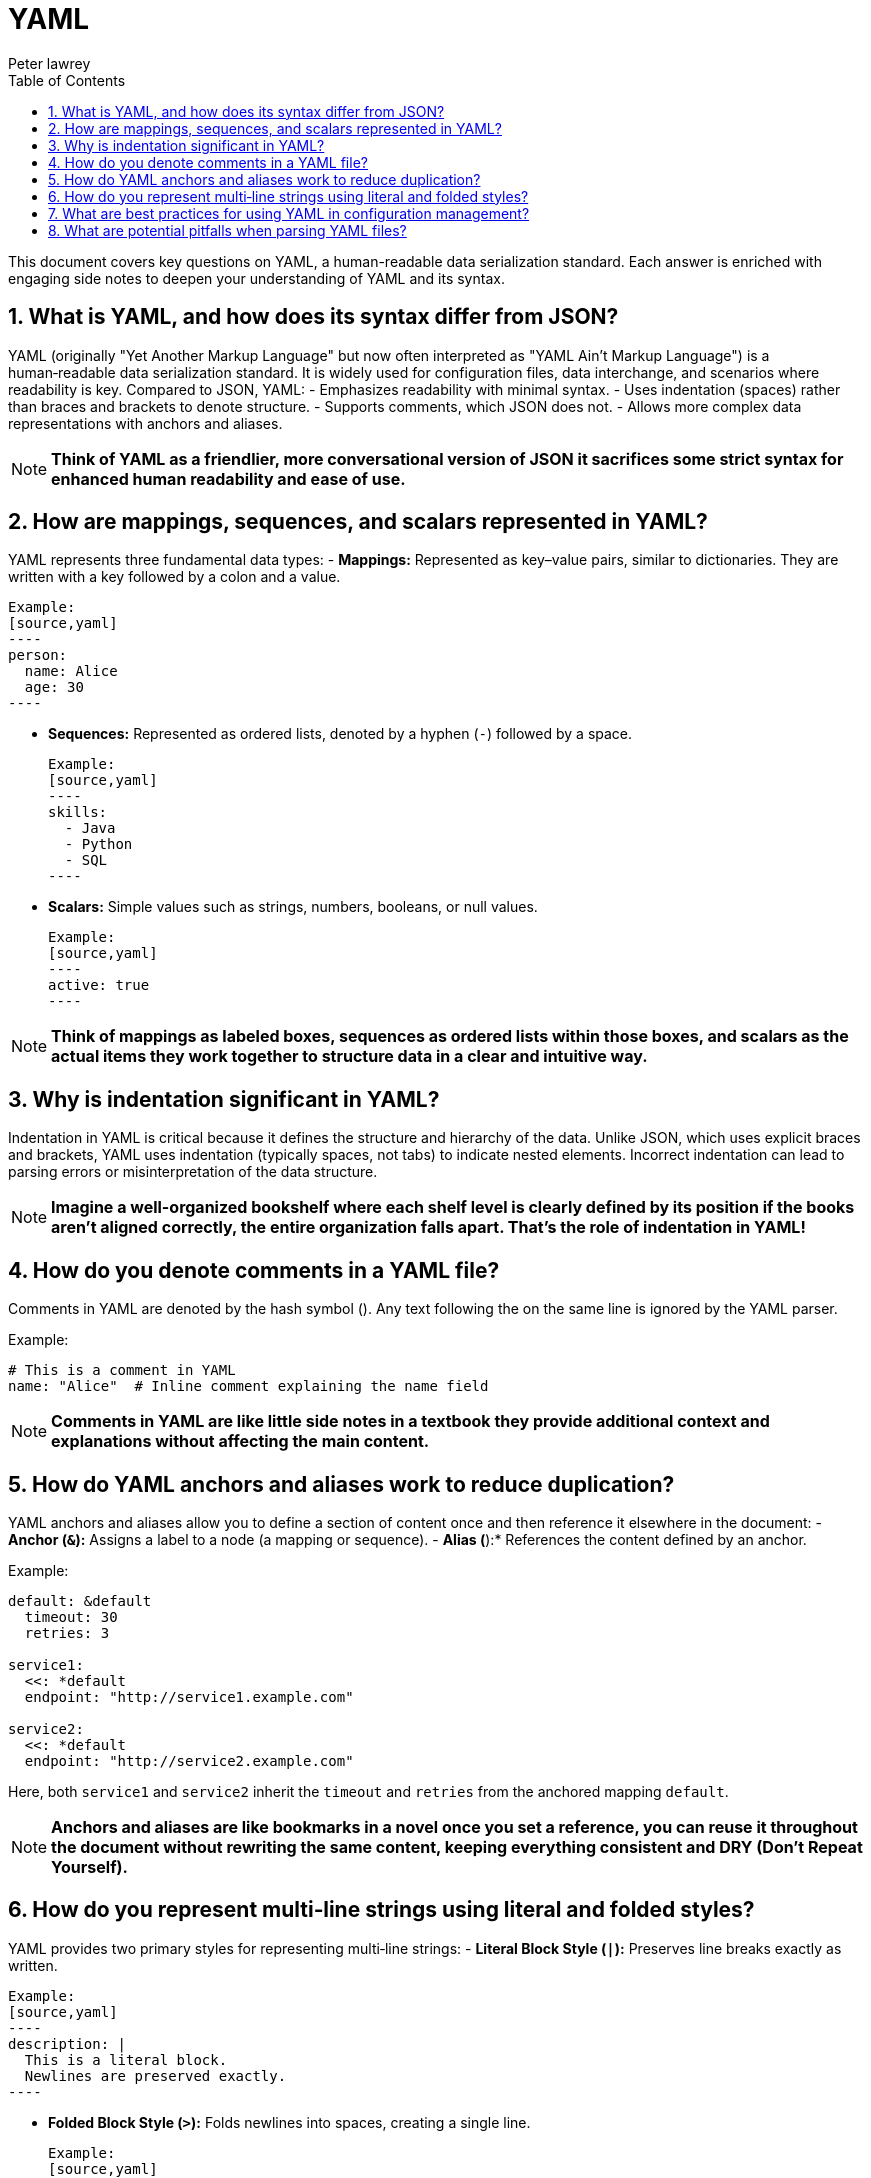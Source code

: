 = YAML
Peter lawrey
:doctype: requirements
:lang: en-GB
:toc:
:source-highlighter: rouge

This document covers key questions on YAML, a human-readable data serialization standard. Each answer is enriched with engaging side notes to deepen your understanding of YAML and its syntax.

== 1. What is YAML, and how does its syntax differ from JSON?

YAML (originally "Yet Another Markup Language" but now often interpreted as "YAML Ain't Markup Language") is a human‑readable data serialization standard. It is widely used for configuration files, data interchange, and scenarios where readability is key. Compared to JSON, YAML:
- Emphasizes readability with minimal syntax.
- Uses indentation (spaces) rather than braces and brackets to denote structure.
- Supports comments, which JSON does not.
- Allows more complex data representations with anchors and aliases.

NOTE: *Think of YAML as a friendlier, more conversational version of JSON it sacrifices some strict syntax for enhanced human readability and ease of use.*

== 2. How are mappings, sequences, and scalars represented in YAML?

YAML represents three fundamental data types:
- *Mappings:* Represented as key–value pairs, similar to dictionaries. They are written with a key followed by a colon and a value.

  Example:
  [source,yaml]
  ----
  person:
    name: Alice
    age: 30
  ----

- *Sequences:* Represented as ordered lists, denoted by a hyphen (`-`) followed by a space.

  Example:
  [source,yaml]
  ----
  skills:
    - Java
    - Python
    - SQL
  ----

- *Scalars:* Simple values such as strings, numbers, booleans, or null values.

  Example:
  [source,yaml]
  ----
  active: true
  ----

NOTE: *Think of mappings as labeled boxes, sequences as ordered lists within those boxes, and scalars as the actual items they work together to structure data in a clear and intuitive way.*

== 3. Why is indentation significant in YAML?

Indentation in YAML is critical because it defines the structure and hierarchy of the data. Unlike JSON, which uses explicit braces and brackets, YAML uses indentation (typically spaces, not tabs) to indicate nested elements. Incorrect indentation can lead to parsing errors or misinterpretation of the data structure.

NOTE: *Imagine a well-organized bookshelf where each shelf level is clearly defined by its position if the books aren’t aligned correctly, the entire organization falls apart. That’s the role of indentation in YAML!*

== 4. How do you denote comments in a YAML file?

Comments in YAML are denoted by the hash symbol (`#`). Any text following the `#` on the same line is ignored by the YAML parser.

Example:
[source,yaml]
----
# This is a comment in YAML
name: "Alice"  # Inline comment explaining the name field
----

NOTE: *Comments in YAML are like little side notes in a textbook they provide additional context and explanations without affecting the main content.*

== 5. How do YAML anchors and aliases work to reduce duplication?

YAML anchors and aliases allow you to define a section of content once and then reference it elsewhere in the document:
- *Anchor (`&`):* Assigns a label to a node (a mapping or sequence).
- *Alias (`*`):* References the content defined by an anchor.

Example:
[source,yaml]
----
default: &default
  timeout: 30
  retries: 3

service1:
  <<: *default
  endpoint: "http://service1.example.com"

service2:
  <<: *default
  endpoint: "http://service2.example.com"
----

Here, both `service1` and `service2` inherit the `timeout` and `retries` from the anchored mapping `default`.

NOTE: *Anchors and aliases are like bookmarks in a novel once you set a reference, you can reuse it throughout the document without rewriting the same content, keeping everything consistent and DRY (Don’t Repeat Yourself).*

== 6. How do you represent multi‑line strings using literal and folded styles?

YAML provides two primary styles for representing multi‑line strings:
- *Literal Block Style (`|`):* Preserves line breaks exactly as written.

  Example:
  [source,yaml]
  ----
  description: |
    This is a literal block.
    Newlines are preserved exactly.
  ----

- *Folded Block Style (`>`):* Folds newlines into spaces, creating a single line.

  Example:
  [source,yaml]
  ----
  summary: >
    This is a folded block.
    Newlines become spaces.
  ----

NOTE: *Literal and folded styles are like two ways of reading a poem one where every line break is honored, and one where the poem flows continuously as a single paragraph.*

== 7. What are best practices for using YAML in configuration management?

Best practices include:
- *Consistent Indentation:* Use a standard number of spaces (typically 2 or 4) and avoid tabs.
- *Use Anchors and Aliases:* To reduce duplication and maintain consistency.
- *Comment Liberally:* Use comments to clarify configuration settings and document intended usage.
- *Validate YAML Files:* Use linters or YAML validators to catch syntax errors before deployment.
- *Keep Files Modular:* Split large configuration files into smaller, manageable pieces if possible.
- *Document Defaults:* Clearly indicate default values and how they can be overridden.

NOTE: *Good YAML configuration is like a well-organized toolbox everything is in its place, easy to find, and clearly labeled, making maintenance and troubleshooting a breeze.*

== 8. What are potential pitfalls when parsing YAML files?

Potential pitfalls include:
- *Indentation Errors:* Misaligned spaces can lead to parsing errors or incorrect data structure interpretation.
- *Implicit Type Conversion:* YAML may automatically convert values (e.g., “yes” to a boolean) which may not be intended.
- *Special Characters and Escaping:* Unescaped characters can break the parser.
- *Large Files:* Extremely large YAML files can be memory‑intensive and slow to parse.
- *Complex Structures:* Deeply nested or overly complex YAML can be hard to maintain and error‑prone.

NOTE: *Parsing YAML is like deciphering a complex puzzle the formatting must be exact, or the entire picture can be distorted, leading to unexpected behavior.*

